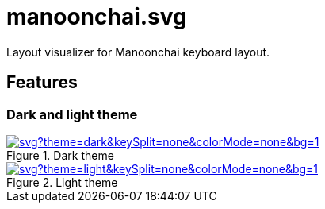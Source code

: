 = manoonchai.svg

Layout visualizer for Manoonchai keyboard layout.

== Features

=== Dark and light theme

.Dark theme
image::https://manoonchai-svg.vercel.app/api/svg?theme=dark&keySplit=none&colorMode=none&bg=1[link="https://manoonchai-svg.vercel.app/api/svg?theme=dark&keySplit=none&colorMode=none&bg=1"]

.Light theme
image::https://manoonchai-svg.vercel.app/api/svg?theme=light&keySplit=none&colorMode=none&bg=1[link="https://manoonchai-svg.vercel.app/api/svg?theme=light&keySplit=none&colorMode=none&bg=1"]

